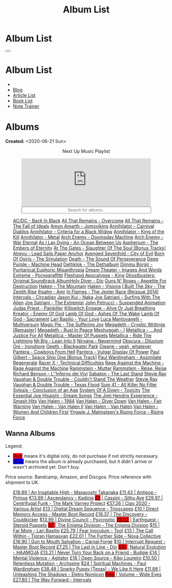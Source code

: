 #+OPTIONS: num:nil toc:t H:4
#+OPTIONS: html-preamble:nil html-postamble:nil html-scripts:t html-style:nil
#+TITLE: Album List

#+DESCRIPTION: Album List
#+KEYWORDS: Album List
#+HTML_HEAD_EXTRA: <link rel="shortcut icon" href="images/favicon.ico" type="image/x-icon">
#+HTML_HEAD_EXTRA: <link rel="icon" href="images/favicon.ico" type="image/x-icon">
#+HTML_HEAD_EXTRA:  <link rel="stylesheet" href="https://cdnjs.cloudflare.com/ajax/libs/font-awesome/5.13.0/css/all.min.css">
#+HTML_HEAD_EXTRA:  <link href="https://fonts.googleapis.com/css?family=Montserrat" rel="stylesheet" type="text/css">
#+HTML_HEAD_EXTRA:  <link href="https://fonts.googleapis.com/css?family=Lato" rel="stylesheet" type="text/css">
#+HTML_HEAD_EXTRA:  <script src="https://ajax.googleapis.com/ajax/libs/jquery/3.5.1/jquery.min.js"></script>
#+HTML_HEAD_EXTRA:  <script src="js/elementSearch.js"></script>
#+HTML_HEAD_EXTRA:  <link rel="stylesheet" href="css/main.css">
#+HTML_HEAD_EXTRA:  <link rel="stylesheet" href="css/blog.css">
#+HTML_HEAD_EXTRA: <style>body { padding-top: 100px; }</style>

* Album List
  :PROPERTIES:
  :HTML_CONTAINER_CLASS: text-center navbar navbar-inverse navbar-fixed-top
  :CUSTOM_ID: navbar
  :END:

  #+BEGIN_EXPORT html
      <button type="button" class="navbar-toggle" data-toggle="collapse" data-target="#collapsableNavbar">
      <span class="icon-bar"></span>
      <span class="icon-bar"></span>
      <span class="icon-bar"></span>
      </button>
      <h1 id="navbarTitle" class="navbar-text">Album List</h1>
      <div class="collapse navbar-collapse" id="collapsableNavbar">
      <ul class="nav navbar-nav">
      <li><a title="Home" href="./index.html"><i class="fas fa-home fa-3x" aria-hidden="true"></i></a></li>
      <li><a title="Blog Main Page" href="./blog.html" class="navbar-text h3">Blog</a></li>
      <li><a title="Article List" href="./articleList.html" class="navbar-text h3">Article List</a></li>
<li><a title="Book List" href="./bookList.html" class="navbar-text h3">Book List</a></li>
    <li><a title="Note Trainer" href="./NoteTrainer/NoteTrainer.html" class="navbar-text h3">Note Trainer</a></li>
      </ul>
      </div>
  #+END_EXPORT


* Albums
  :PROPERTIES:
  :CUSTOM_ID: Albums
  :END:

  **Created:** <2020-06-21 Sun>

  #+BEGIN_EXPORT HTML
  <p style="text-align: center">Next Up Music Playlist</p>
  <iframe src="https://www.youtube.com/embed/videoseries?list=PLO1i4nEhzCLaszits0vM6cJJoCIqzTwn7" title="YouTube video player" frameborder="0" allow="accelerometer; autoplay; clipboard-write; encrypted-media; gyroscope; picture-in-picture" style="display: block;width: 80%;margin-left: auto;margin-right: auto;" allowfullscreen></iframe>
  <input type="text" id="elementSearch" onkeyup="elementSearch('albumList')" placeholder="Search for albums.." title="Type in a Album Title" style="text-align: center; width: 80%;margin-left: auto;margin-right: auto; display: block;">
  <p id="totalAlbumCount"></p>
  <ul id="albumList"                                                                                                  class="list-group">
      <a target="_blank" href="https://youtu.be/QnXOSUQ5HJY"                                                          class="list-group-item list-group-item-action album">AC/DC - Back In Black</a>
      <a target="_blank" href="https://youtu.be/oID_yTTx7gQ"                                                          class="list-group-item list-group-item-action album">All That Remains - Overcome</a>
      <a target="_blank" href="https://youtu.be/BOu3bAYxYAA"                                                          class="list-group-item list-group-item-action album">All That Remains - The Fall of Ideals</a>
      <a target="_blank" href="https://youtu.be/puEBsz4TDBE"                                                          class="list-group-item list-group-item-action album">Amon Amarth - Jomsviking</a>
      <a target="_blank" href="https://youtu.be/cqqv24yGoeo"                                                          class="list-group-item list-group-item-action album">Annihilator - Carnival Diablos</a>
      <a target="_blank" href="https://youtu.be/T9TtmYCPCLU"                                                          class="list-group-item list-group-item-action album">Annihilator - Criteria for a Black Widow</a>
      <a target="_blank" href="https://youtu.be/KO5ad84UixQ"                                                          class="list-group-item list-group-item-action album">Annihilator - King of the Kill</a>
      <a target="_blank" href="https://youtu.be/W_b4FAtoDV4"                                                          class="list-group-item list-group-item-action album">Annihilator - Metal</a>
      <a target="_blank" href="https://youtu.be/PpieGB80EqU"                                                          class="list-group-item list-group-item-action album">Arch Enemy - Doomsday Machine</a>
      <a target="_blank" href="https://youtu.be/2-fR2rrmw3I"                                                          class="list-group-item list-group-item-action album">Arch Enemy - War Eternal</a>
      <a target="_blank" href="https://youtu.be/bl0QVeD-KJg"                                                          class="list-group-item list-group-item-action album">As I Lay Dying - An Ocean Between Us</a>
      <a target="_blank" href="https://youtu.be/1xtedxA8ehM"                                                          class="list-group-item list-group-item-action album">Aspherium - The Embers of Eternity</a>
      <a target="_blank" href="https://youtu.be/KhL4lK3uoYo"                                                          class="list-group-item list-group-item-action album">At The Gates - Slaughter Of The Soul [Bonus Tracks]</a>
      <a target="_blank" href="https://youtu.be/DVDHXx_cIu8"                                                          class="list-group-item list-group-item-action album">Atreyu - Lead Sails Paper Anchor</a>
      <a target="_blank" href="https://youtu.be/9UTGl_LnnKc"                                                          class="list-group-item list-group-item-action album">Avenged Sevenfold - City of Evil</a>
      <a target="_blank" href="https://youtube.com/playlist?list=PLY1a1INoMkejOjrgpq7m0aFx6P-s75FJa"                  class="list-group-item list-group-item-action album">Born Of Osiris - The Simulation</a>
      <a target="_blank" href="https://youtu.be/NB7Zb9QVklE"                                                          class="list-group-item list-group-item-action album">Death - The Sound Of Perseverance</a>
      <a target="_blank" href="https://youtu.be/yKM3Shq-JyI"                                                          class="list-group-item list-group-item-action album">Deep Purple - Machine Head</a>
      <a target="_blank" href="https://youtube.com/playlist?list=PL079F019399AD0059"                                  class="list-group-item list-group-item-action album">Dethklok - The Dethalbum</a>
      <a target="_blank" href="https://youtu.be/s3HYrXaWPGo"                                                          class="list-group-item list-group-item-action album">Dimmu Borgir - Puritanical Euphoric Misanthropia</a>
      <a target="_blank" href="https://youtu.be/hqx6iOs_yIA"                                                          class="list-group-item list-group-item-action album">Dream Theater - Images And Words</a>
      <a target="_blank" href="https://youtu.be/ZV3lCOMP060"                                                          class="list-group-item list-group-item-action album">Extreme - Pornograffitti</a>
      <a target="_blank" href="https://youtu.be/naElQtYgmn4"                                                          class="list-group-item list-group-item-action album">Fleshgod Apocalypse - King</a>
      <a target="_blank" href="https://youtube.com/playlist?list=PLDj6h6txk-4V2HaAPBeK7oEE9pWjHCk7d"                  class="list-group-item list-group-item-action album">Ghostbusters: Original Soundtrack Album<a target="_blank" href="https://youtu.be/f_T8v8imSV4"                                                          class="list-group-item list-group-item-action album">Holy Diver - Dio</a>
      <a target="_blank" href="https://youtu.be/f8hc3odWo5k"                                                          class="list-group-item list-group-item-action album">Guns N' Roses - Appetite For Destruction</a>
      <a target="_blank" href="https://youtu.be/vutytgFZ7W0"                                                          class="list-group-item list-group-item-action album">Haken - The Mountain</a>
      <a target="_blank" href="https://youtu.be/0Bg8oo7PZVY"                                                          class="list-group-item list-group-item-action album">Haken - Visions</a>
      <a target="_blank" href="https://youtu.be/IMeJ5br9jGA"                                                          class="list-group-item list-group-item-action album">I Built The Sky - The Zenith Rise</a>
      <a target="_blank" href="https://youtu.be/y1qRJDmUgRA"                                                          class="list-group-item list-group-item-action album">Ihsahn - Amr</a>
      <a target="_blank" href="https://youtube.com/results?search_query=Ghostbusters:+Original+Soundtrack+Album+-+V+" class="list-group-item list-group-item-action album">In Flames - The Jester Race (Reissue 2014)</a>
      <a target="_blank" href="https://youtu.be/Dw3SdOFmubU"                                                          class="list-group-item list-group-item-action album">Intervals - Circadian</a>
      <a target="_blank" href="https://youtu.be/K0najyrwX6c"                                                          class="list-group-item list-group-item-action album">Jason Kui - Naka</a>
      <a target="_blank" href="https://youtube.com/playlist?list=PLYPKApk7wp1cHaC-RpMaeCKQ0AuxubVzx"                  class="list-group-item list-group-item-action album">Joe Satriani - Surfing With The Alien</a>
      <a target="_blank" href="https://youtu.be/-84b8WcPTWo"                                                          class="list-group-item list-group-item-action album">Joe Satriani - The Extremist</a>
      <a target="_blank" href="https://youtube.com/playlist?list=PLLy1F0NPv5goxCeZNBO4DiU_dbxS_knxg"                  class="list-group-item list-group-item-action album">John Petrucci - Suspended Animation</a>
      <a target="_blank" href="https://youtu.be/lwPebRYeJTo"                                                          class="list-group-item list-group-item-action album">Judas Priest - Painkiller</a>
      <a target="_blank" href="https://youtu.be/3qydyLXGnZU"                                                          class="list-group-item list-group-item-action album">Killswitch Engage - Alive Or Just Breathing</a>
      <a target="_blank" href="https://youtu.be/1WsQEsfZNco"                                                          class="list-group-item list-group-item-action album">Kreator - Enemy Of God</a>
      <a target="_blank" href="https://youtu.be/hJ8sErDmJ8k"                                                          class="list-group-item list-group-item-action album">Lamb Of God - Ashes Of The Wake</a>
      <a target="_blank" href="https://youtu.be/o0-U7A4gLWc"                                                          class="list-group-item list-group-item-action album">Lamb Of God - Sacrament</a>
      <a target="_blank" href="https://youtu.be/P54nRU3-jfk"                                                          class="list-group-item list-group-item-action album">Lari Basilio - Your Love</a>
      <a target="_blank" href="https://youtu.be/hMCVe0cs4DI"                                                          class="list-group-item list-group-item-action album">Luca Mantovanelli - Multiversum</a>
      <a target="_blank" href="https://youtu.be/K6LA7v1PApU"                                                          class="list-group-item list-group-item-action album">Magic Pie - The Suffering Joy</a>
      <a target="_blank" href="https://youtu.be/q9PlPdmX9fE"                                                          class="list-group-item list-group-item-action album">Megadeth - Cryptic Writings [Remaster]</a>
      <a target="_blank" href="https://youtu.be/0FyHXlBsZbs"                                                          class="list-group-item list-group-item-action album">Megadeth - Rust In Peace</a>
      <a target="_blank" href="https://youtube.com/playlist?list=PLjud9YtAo4wnCgSm0hlTbVxhvrdm82-KL"                  class="list-group-item list-group-item-action album">Meshuggah - I</a>
      <a target="_blank" href="https://youtu.be/Tvu4YgxmtPw"                                                          class="list-group-item list-group-item-action album">Metallica - ...And Justice For All</a>
      <a target="_blank" href="https://jasonkui.bandcamp.com/album/naka"                                              class="list-group-item list-group-item-action album">Metallica - Master Of Puppets</a>
      <a target="_blank" href="https://youtu.be/QNOU4vXu_Ao"                                                          class="list-group-item list-group-item-action album">Metallica - Ride The Lightning</a>
      <a target="_blank" href="https://youtube.com/playlist?list=PL188FE1A560B2A862"                                  class="list-group-item list-group-item-action album">Mr.Big - Lean Into It</a>
      <a target="_blank" href="https://youtu.be/H1MEvSJyO_U"                                                          class="list-group-item list-group-item-action album">Nirvana - Nevermind</a>
      <a target="_blank" href="https://youtu.be/MAnsR_7VYKQ"                                                          class="list-group-item list-group-item-action album">Obscura - Diluvium</a>
      <a target="_blank" href="https://youtu.be/OVwEKr38MzQ"                                                          class="list-group-item list-group-item-action album">Oni - Ironshore</a>
      <a target="_blank" href="https://youtu.be/lTJg4P1zo4E"                                                          class="list-group-item list-group-item-action album">Opeth - Blackwater Park</a>
      <a target="_blank" href="https://youtu.be/N94S9u0kTLA"                                                          class="list-group-item list-group-item-action album">Owane - yeah, whatever</a>
      <a target="_blank" href="https://youtu.be/H0XGswUuZU0"                                                          class="list-group-item list-group-item-action album">Pantera - Cowboys From Hell</a>
      <a target="_blank" href="https://youtu.be/nd2LO02Zw9k"                                                          class="list-group-item list-group-item-action album">Pantera - Vulgar Display Of Power</a>
      <a target="_blank" href="https://youtu.be/Ti_imhKBjXA"                                                          class="list-group-item list-group-item-action album">Paul Gilbert - Space Ship One [Bonus Track]</a>
      <a target="_blank" href="https://youtube.com/playlist?list=PLxy1hNzYBr7W1xxK2dcg-8pLlp4r_7L7o"                  class="list-group-item list-group-item-action album">Paul Wardingham - Assimilate Regenerate</a>
      <a target="_blank" href="https://youtu.be/C4eWSMMZrL4"                                                          class="list-group-item list-group-item-action album">Racer X - Technical Difficulties</a>
      <a target="_blank" href="https://www.youtube.com/playlist?list=OLAK5uy_kvNKgEASt8AiZePGbpYGvgHYA0TBIMpT4"       class="list-group-item list-group-item-action album">Rage Against the Machine - Rage Against the Machine</a>
      <a target="_blank" href="https://youtu.be/614OdhFLUUU"                                                          class="list-group-item list-group-item-action album">Rammstein - Mutter</a>
      <a target="_blank" href="https://youtube.com/playlist?list=PLwl83FtM2x-ebcxmlU80p_ObssTKdALV_"                  class="list-group-item list-group-item-action album">Rammstein - Reise, Reise</a>
      <a target="_blank" href="https://youtu.be/XjB101k2Bog"                                                          class="list-group-item list-group-item-action album">Richard Benson - L''Inferno dei Vivi</a>
      <a target="_blank" href="https://youtu.be/OiZrdL6eGp4"                                                          class="list-group-item list-group-item-action album">Sabaton - The Last Stand</a>
      <a target="_blank" href="https://youtu.be/sm0j33oxav4"                                                          class="list-group-item list-group-item-action album">Stevie Ray Vaughan & Double Trouble - Couldn't Stand The Weather</a>
      <a target="_blank" href="https://youtu.be/IUj6nDs_Mqg"                                                          class="list-group-item list-group-item-action album">Stevie Ray Vaughan & Double Trouble - Texas Flood</a>
      <a target="_blank" href="https://youtu.be/7nCcD_M13Sw"                                                          class="list-group-item list-group-item-action album">Sum 41 - All Killer No Filler</a>
      <a target="_blank" href="https://youtu.be/z7OoXpAORlE"                                                          class="list-group-item list-group-item-action album">Sylosis - Conclusion of an Age</a>
      <a target="_blank" href="https://youtu.be/nVohJKUiK6o"                                                          class="list-group-item list-group-item-action album">System Of A Down - Toxicity</a>
      <a target="_blank" href="https://youtu.be/REtGa3L0XXg"                                                          class="list-group-item list-group-item-action album">The Essential Joe Hisaishi - Dream Songs</a>
      <a target="_blank" href="https://youtu.be/tUuYKBiuo-w"                                                          class="list-group-item list-group-item-action album">The Jimi Hendrix Experience - Smash Hits</a>
      <a target="_blank" href="https://youtu.be/DO61NWKkyWQ"                                                          class="list-group-item list-group-item-action album">Van Halen - 1984</a>
      <a target="_blank" href="https://youtu.be/FTOilfxhwxs"                                                          class="list-group-item list-group-item-action album">Van Halen - Diver Down</a>
      <a target="_blank" href="https://youtu.be/GGNW2AMAqgo"                                                          class="list-group-item list-group-item-action album">Van Halen - Fair Warning</a>
      <a target="_blank" href="https://youtu.be/yLu4GbCUMRI"                                                          class="list-group-item list-group-item-action album">Van Halen - Van Halen II</a>
      <a target="_blank" href="https://youtu.be/PNjiQt1GbH8"                                                          class="list-group-item list-group-item-action album">Van Halen - Van Halen</a>
      <a target="_blank" href="https://youtu.be/9c2Ny3IN1sA"                                                          class="list-group-item list-group-item-action album">Van Halen - Women And Children First</a>
      <a target="_blank" href="https://youtu.be/w3WIa_Z35p0"                                                          class="list-group-item list-group-item-action album">Yngwie J. Malmsteen's Rising Force - Rising Force</a>
  </ul>
#+END_EXPORT

** Wanna Albums
  :PROPERTIES:
  :CUSTOM_ID: WannaAlbums
  :END:

  Legend:
  #+BEGIN_EXPORT HTML
  <ul>
    <li><span style="background-color:red;">Red:</span> means it's digital only, do not purchase if not strictly necessary.</li>
    <li><span style="background-color:blue;">Blue:</span> means the album is already purchased, but it didn't arrive or wasn't archivied yet. Don't buy.</li>
  </ul>
  #+END_EXPORT

  Price source: Bandcamp, Amazon, and Discgos. Price reference with shipment to UK.

  #+BEGIN_EXPORT HTML
  <ul id="wannaAlbumList" class="list-group">
    <a target="_blank" href="https://youtu.be/PQDGuUc-yrk"                                                                              class="list-group-item list-group-item-action wannaAlbum">£18.89 | An Insatiable High - Masayoshi Takanaka</a>
    <a target="_blank" href="https://youtu.be/t2CmTc75Ugg"                                                                              class="list-group-item list-group-item-action wannaAlbum">£11.43 | Antipop - Primus</a>
    <a target="_blank" href="https://www.youtube.com/watch?v=sWlkFqOYnko"                                                               class="list-group-item list-group-item-action wannaAlbum">€13.99 | Ascendancy - Kadinja</a>
    <a target="_blank" href="https://youtu.be/1QCfbbW4NEw"                                                                              class="list-group-item list-group-item-action wannaAlbum"><p style="display:inline;background-color:red;">£7</p>     | Cassini - Sithu Aye</a>
    <a target="_blank" href="https://youtu.be/CQguu2Ke9Oc"                                                                              class="list-group-item list-group-item-action wannaAlbum">£29.97 | Centrifugal Funk - The Mark Varney Project</a>
    <a target="_blank" href="https://youtube.com/playlist?list=PL3ERHH3tuEjNOol2pOaCD_Tv8VAYi8P00"                                      class="list-group-item list-group-item-action wannaAlbum">€57.26 | Ciao 2020 - Various Artist</a>
    <a target="_blank" href="https://www.amazon.com/dp/B00L904YUC/ref=dm_rwp_pur_lnd_albm_unrg"                                         class="list-group-item list-group-item-action wannaAlbum">£13    | Digital Dream Sequence - Trioscapes</a>
    <a target="_blank" href="https://masterbootrecord.bandcamp.com/album/direct-memory-access"                                          class="list-group-item list-group-item-action wannaAlbum">£10    | Direct Memory Access - Master Boot Record</a>
    <a target="_blank" href="https://cloudkicker.bandcamp.com/album/the-discovery"                                                      class="list-group-item list-group-item-action wannaAlbum">£19.37 | The Discovery - Couldkicker</a>
    <a target="_blank" href="https://psycroptic.bandcamp.com/album/divine-council"                                                      class="list-group-item list-group-item-action wannaAlbum">$13.99 | Divine Council - Psycroptic</a>
    <a target="_blank" href="https://steroidpuppets.bandcamp.com/album/earthguest"                                                      class="list-group-item list-group-item-action wannaAlbum"><p style="display:inline;background-color:red;">£8.02</p>  | Earthguest - Steroid Puppets</a>
    <a target="_blank" href="https://cloudkicker.bandcamp.com/album/the-discovery"                                                      class="list-group-item list-group-item-action wannaAlbum"><p style="display:inline;background-color:red;">$7     </p>| The Enigma Division - The Enigma Division</a>
    <a target="_blank" href="https://www.youtube.com/watch?v=9c2Ny3IN1sA"                                                               class="list-group-item list-group-item-action wannaAlbum">$15    | Far More - Lari Basilio</a>
    <a target="_blank" href="https://youtu.be/16EfK9ecjPU"                                                                              class="list-group-item list-group-item-action wannaAlbum">£25.79 | Fear Inoculum - Tool</a>
    <a target="_blank" href="https://tigranhamasyan.bandcamp.com/album/the-call-within"                                                 class="list-group-item list-group-item-action wannaAlbum">£13    | The Call Within - Tigran Hamasyan</a>
    <a target="_blank" href="https://novacollectivefusion.bandcamp.com/album/the-further-side"                                          class="list-group-item list-group-item-action wannaAlbum">£22.01 | The Further Side - Nova Collective</a>
    <a target="_blank" href="https://www.youtube.com/watch?v=KjU4o5cyWS4"                                                               class="list-group-item list-group-item-action wannaAlbum">£16.90 | Gun to Mouth Salvation - Carnal Forge</a>
    <a target="_blank" href="https://masterbootrecord.bandcamp.com/album/interrupt-request"                                             class="list-group-item list-group-item-action wannaAlbum">$10    | Interrupt Request - Master Boot Record</a>
    <a target="_blank" href="https://en.wikipedia.org/wiki/The_Last_in_Line"                                                            class="list-group-item list-group-item-action wannaAlbum">£7.25  | The Last in Line - Dio</a>
    <a target="_blank" href="https://youtu.be/MoJTemOjaw0"                                                                              class="list-group-item list-group-item-action wannaAlbum"><p style="display:inline;background-color:red;">$10    </p>| Natural Evolution - HAAMOJA</a>
    <a target="_blank" href="https://www.youtube.com/watch?v=kt8o5dtNVyk"                                                               class="list-group-item list-group-item-action wannaAlbum">£13.21 | Never Turn Your Back on a Friend - Budgie</a>
    <a target="_blank" href="https://www.youtube.com/watch?v=yXrF0_hoeCA"                                                               class="list-group-item list-group-item-action wannaAlbum">£14    | Mental Violence - Agitator</a>
    <a target="_blank" href="https://www.youtube.com/watch?v=hkj1nt_u2U8"                                                               class="list-group-item list-group-item-action wannaAlbum">£18    | Open Source - Kiko Loureiro</a>
    <a target="_blank" href="https://youtu.be/oiY4zwcjt-s"                                                                              class="list-group-item list-group-item-action wannaAlbum">£10.50 | Relentless Mutation - Archspire</a>
    <a target="_blank" href="https://www.youtube.com/watch?v=r0kgU_cibkU"                                                               class="list-group-item list-group-item-action wannaAlbum">$24    | Spiritual Machines - Paul Wardingham</a>
    <a target="_blank" href="https://www.youtube.com/watch?v=qo2Ji6iNQEE"                                                               class="list-group-item list-group-item-action wannaAlbum">£38.48 | Snarky Puppy (Texas) - We Like It Here</a>
    <a target="_blank" href="https://youtu.be/hpN6nOYEHMk"                                                                              class="list-group-item list-group-item-action wannaAlbum">£11.88 | Unleashing The Shadows - Eletro Nomicon</a>
    <a target="_blank" href="https://youtu.be/WWKFrzNbCq8"                                                                              class="list-group-item list-group-item-action wannaAlbum"><p style="display:inline;background-color:red;">Free</p>   | Volume - Wide Eyes</a>
    <a target="_blank" href="https://youtu.be/WKc-_JGGX2A"                                                                              class="list-group-item list-group-item-action wannaAlbum">£27.80 | The Way Forward - Intervals</a>
  </ul>
#+END_EXPORT

#+begin_export html
<script type="text/javascript">
$(function() {
  $('#text-table-of-contents > ul li').first().css("display", "none");
  $('#text-table-of-contents > ul li:nth-child(2)').first().css("display", "none");
  $('#table-of-contents').addClass("visible-lg")
  $('#totalAlbumCount').text("Total Albums: " + $('.album').length)
});
</script>
#+end_export
